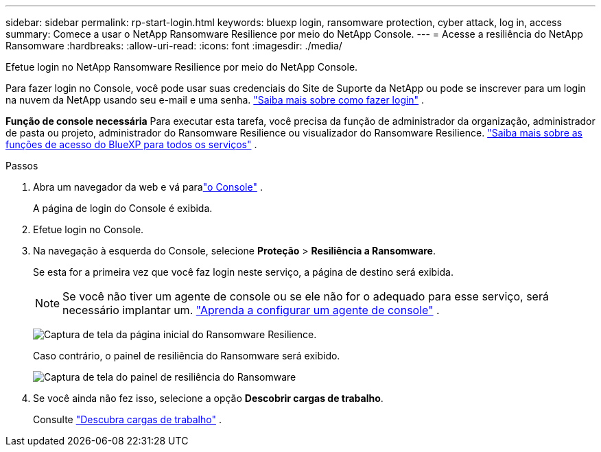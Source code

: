 ---
sidebar: sidebar 
permalink: rp-start-login.html 
keywords: bluexp login, ransomware protection, cyber attack, log in, access 
summary: Comece a usar o NetApp Ransomware Resilience por meio do NetApp Console. 
---
= Acesse a resiliência do NetApp Ransomware
:hardbreaks:
:allow-uri-read: 
:icons: font
:imagesdir: ./media/


[role="lead"]
Efetue login no NetApp Ransomware Resilience por meio do NetApp Console.

Para fazer login no Console, você pode usar suas credenciais do Site de Suporte da NetApp ou pode se inscrever para um login na nuvem da NetApp usando seu e-mail e uma senha. https://docs.netapp.com/us-en/cloud-manager-setup-admin/task-logging-in.html["Saiba mais sobre como fazer login"^] .

*Função de console necessária* Para executar esta tarefa, você precisa da função de administrador da organização, administrador de pasta ou projeto, administrador do Ransomware Resilience ou visualizador do Ransomware Resilience. https://docs.netapp.com/us-en/bluexp-setup-admin/reference-iam-predefined-roles.html["Saiba mais sobre as funções de acesso do BlueXP para todos os serviços"^] .

.Passos
. Abra um navegador da web e vá paralink:https://console.netapp.com/["o Console"^] .
+
A página de login do Console é exibida.

. Efetue login no Console.
. Na navegação à esquerda do Console, selecione *Proteção* > *Resiliência a Ransomware*.
+
Se esta for a primeira vez que você faz login neste serviço, a página de destino será exibida.

+

NOTE: Se você não tiver um agente de console ou se ele não for o adequado para esse serviço, será necessário implantar um. link:rp-start-setup.html["Aprenda a configurar um agente de console"] .

+
image:screen-landing.png["Captura de tela da página inicial do Ransomware Resilience."]

+
Caso contrário, o painel de resiliência do Ransomware será exibido.

+
image:screen-dashboard.png["Captura de tela do painel de resiliência do Ransomware"]

. Se você ainda não fez isso, selecione a opção *Descobrir cargas de trabalho*.
+
Consulte link:rp-start-discover.html["Descubra cargas de trabalho"] .


